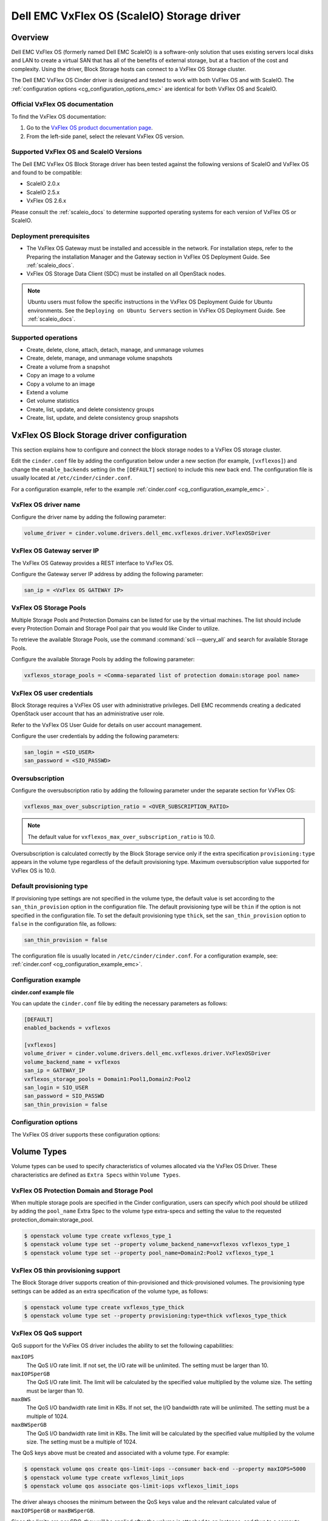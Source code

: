 ===========================================
Dell EMC VxFlex OS (ScaleIO) Storage driver
===========================================

Overview
--------

Dell EMC VxFlex OS (formerly named Dell EMC ScaleIO) is a software-only
solution that uses existing servers local
disks and LAN to create a virtual SAN that has all of the benefits of
external storage, but at a fraction of the cost and complexity. Using the
driver, Block Storage hosts can connect to a VxFlex OS Storage
cluster.

The Dell EMC VxFlex OS Cinder driver is designed and tested to work with
both VxFlex OS and with ScaleIO. The
:ref:`configuration options <cg_configuration_options_emc>`
are identical for both VxFlex OS and ScaleIO.

.. _scaleio_docs:

Official VxFlex OS documentation
~~~~~~~~~~~~~~~~~~~~~~~~~~~~~~~~

To find the VxFlex OS documentation:

#. Go to the `VxFlex OS product documentation page <https://support.emc.com/products/33925_ScaleIO/Documentation/?source=promotion>`_.

#. From the left-side panel, select the relevant VxFlex OS version.

Supported VxFlex OS and ScaleIO Versions
~~~~~~~~~~~~~~~~~~~~~~~~~~~~~~~~~~~~~~~~

The Dell EMC VxFlex OS Block Storage driver has been tested against the
following versions of ScaleIO and VxFlex OS and found to be compatible:

* ScaleIO 2.0.x
* ScaleIO 2.5.x
* VxFlex OS 2.6.x

Please consult the :ref:`scaleio_docs`
to determine supported operating systems for each version
of VxFlex OS or ScaleIO.

Deployment prerequisites
~~~~~~~~~~~~~~~~~~~~~~~~

* The VxFlex OS Gateway must be installed and accessible in the network.
  For installation steps, refer to the Preparing the installation Manager
  and the Gateway section in VxFlex OS Deployment Guide. See
  :ref:`scaleio_docs`.

* VxFlex OS Storage Data Client (SDC) must be installed
  on all OpenStack nodes.

.. note:: Ubuntu users must follow the specific instructions in the VxFlex
          OS Deployment Guide for Ubuntu environments. See the ``Deploying
          on Ubuntu Servers`` section in VxFlex OS Deployment Guide. See
          :ref:`scaleio_docs`.

Supported operations
~~~~~~~~~~~~~~~~~~~~

* Create, delete, clone, attach, detach, manage, and unmanage volumes

* Create, delete, manage, and unmanage volume snapshots

* Create a volume from a snapshot

* Copy an image to a volume

* Copy a volume to an image

* Extend a volume

* Get volume statistics

* Create, list, update, and delete consistency groups

* Create, list, update, and delete consistency group snapshots


VxFlex OS Block Storage driver configuration
--------------------------------------------

This section explains how to configure and connect the block storage
nodes to a VxFlex OS storage cluster.

Edit the ``cinder.conf`` file by adding the configuration below under
a new section (for example, ``[vxflexos]``) and change the ``enable_backends``
setting (in the ``[DEFAULT]`` section) to include this new back end.
The configuration file is usually located at
``/etc/cinder/cinder.conf``.

For a configuration example, refer to the example
:ref:`cinder.conf <cg_configuration_example_emc>` .

VxFlex OS driver name
~~~~~~~~~~~~~~~~~~~~~

Configure the driver name by adding the following parameter:

.. code-block:: ini

   volume_driver = cinder.volume.drivers.dell_emc.vxflexos.driver.VxFlexOSDriver

VxFlex OS Gateway server IP
~~~~~~~~~~~~~~~~~~~~~~~~~~~

The VxFlex OS Gateway provides a REST interface to VxFlex OS.

Configure the Gateway server IP address by adding the following parameter:

.. code-block:: ini

   san_ip = <VxFlex OS GATEWAY IP>

VxFlex OS Storage Pools
~~~~~~~~~~~~~~~~~~~~~~~

Multiple Storage Pools and Protection Domains can be listed for use by
the virtual machines. The list should include every Protection Domain and
Storage Pool pair that you would like Cinder to utilize.

To retrieve the available Storage Pools, use the command
:command:`scli --query_all` and search for available Storage Pools.

Configure the available Storage Pools by adding the following parameter:

.. code-block:: ini

   vxflexos_storage_pools = <Comma-separated list of protection domain:storage pool name>

VxFlex OS user credentials
~~~~~~~~~~~~~~~~~~~~~~~~~~

Block Storage requires a VxFlex OS user with administrative
privileges. Dell EMC recommends creating a dedicated OpenStack user
account that has an administrative user role.

Refer to the VxFlex OS User Guide for details on user account management.

Configure the user credentials by adding the following parameters:

.. code-block:: ini

   san_login = <SIO_USER>
   san_password = <SIO_PASSWD>

Oversubscription
~~~~~~~~~~~~~~~~

Configure the oversubscription ratio by adding the following parameter
under the separate section for VxFlex OS:

.. code-block:: ini

   vxflexos_max_over_subscription_ratio = <OVER_SUBSCRIPTION_RATIO>

.. note::

   The default value for ``vxflexos_max_over_subscription_ratio``
   is 10.0.

Oversubscription is calculated correctly by the Block Storage service
only if the extra specification ``provisioning:type``
appears in the volume type regardless of the default provisioning type.
Maximum oversubscription value supported for VxFlex OS is 10.0.

Default provisioning type
~~~~~~~~~~~~~~~~~~~~~~~~~

If provisioning type settings are not specified in the volume type,
the default value is set according to the ``san_thin_provision``
option in the configuration file. The default provisioning type
will be ``thin`` if the option is not specified in the configuration
file. To set the default provisioning type ``thick``, set
the ``san_thin_provision`` option to ``false``
in the configuration file, as follows:

.. code-block:: ini

   san_thin_provision = false

The configuration file is usually located in
``/etc/cinder/cinder.conf``.
For a configuration example, see:
:ref:`cinder.conf <cg_configuration_example_emc>`.

.. _cg_configuration_example_emc:

Configuration example
~~~~~~~~~~~~~~~~~~~~~

**cinder.conf example file**

You can update the ``cinder.conf`` file by editing the necessary
parameters as follows:

.. code-block:: ini

   [DEFAULT]
   enabled_backends = vxflexos

   [vxflexos]
   volume_driver = cinder.volume.drivers.dell_emc.vxflexos.driver.VxFlexOSDriver
   volume_backend_name = vxflexos
   san_ip = GATEWAY_IP
   vxflexos_storage_pools = Domain1:Pool1,Domain2:Pool2
   san_login = SIO_USER
   san_password = SIO_PASSWD
   san_thin_provision = false

.. _cg_configuration_options_emc:

Configuration options
~~~~~~~~~~~~~~~~~~~~~

The VxFlex OS driver supports these configuration options:

.. config-table::
   :config-target: VxFlex OS

   cinder.volume.drivers.dell_emc.vxflexos.driver

Volume Types
------------

Volume types can be used to specify characteristics of volumes allocated via
the VxFlex OS Driver. These characteristics are defined as ``Extra Specs``
within ``Volume Types``.

VxFlex OS Protection Domain and Storage Pool
~~~~~~~~~~~~~~~~~~~~~~~~~~~~~~~~~~~~~~~~~~~~

When multiple storage pools are specified in the Cinder configuration,
users can specify which pool should be utilized by adding the ``pool_name``
Extra Spec to the volume type extra-specs and setting the value to the
requested protection_domain:storage_pool.

.. code-block:: console

   $ openstack volume type create vxflexos_type_1
   $ openstack volume type set --property volume_backend_name=vxflexos vxflexos_type_1
   $ openstack volume type set --property pool_name=Domain2:Pool2 vxflexos_type_1

VxFlex OS thin provisioning support
~~~~~~~~~~~~~~~~~~~~~~~~~~~~~~~~~~~

The Block Storage driver supports creation of thin-provisioned and
thick-provisioned volumes.
The provisioning type settings can be added as an extra specification
of the volume type, as follows:

.. code-block:: console

   $ openstack volume type create vxflexos_type_thick
   $ openstack volume type set --property provisioning:type=thick vxflexos_type_thick

VxFlex OS QoS support
~~~~~~~~~~~~~~~~~~~~~

QoS support for the VxFlex OS driver includes the ability to set the
following capabilities:

``maxIOPS``
 The QoS I/O rate limit. If not set, the I/O rate will be unlimited.
 The setting must be larger than 10.

``maxIOPSperGB``
 The QoS I/O rate limit.
 The limit will be calculated by the specified value multiplied by
 the volume size.
 The setting must be larger than 10.

``maxBWS``
 The QoS I/O bandwidth rate limit in KBs. If not set, the I/O
 bandwidth rate will be unlimited. The setting must be a multiple of 1024.

``maxBWSperGB``
 The QoS I/O bandwidth rate limit in KBs.
 The limit will be calculated by the specified value multiplied by
 the volume size.
 The setting must be a multiple of 1024.

The QoS keys above must be created and associated with a volume type.
For example:

.. code-block:: console

   $ openstack volume qos create qos-limit-iops --consumer back-end --property maxIOPS=5000
   $ openstack volume type create vxflexos_limit_iops
   $ openstack volume qos associate qos-limit-iops vxflexos_limit_iops

The driver always chooses the minimum between the QoS keys value
and the relevant calculated value of ``maxIOPSperGB`` or ``maxBWSperGB``.

Since the limits are per SDC, they will be applied after the volume
is attached to an instance, and thus to a compute node/SDC.

Using VxFlex OS Storage with a containerized overcloud
------------------------------------------------------

When using a containerized overcloud, such as one deployed via TripleO or
Red Hat OpenStack version 12 and above, there is an additional step that must
be performed.

Before deploying the overcloud
~~~~~~~~~~~~~~~~~~~~~~~~~~~~~~

After ensuring that the Storage Data Client (SDC) is installed on all nodes and
before deploying the overcloud,
modify the TripleO Heat Template for the nova-compute and cinder-volume
containers to add volume mappings for directories containing the SDC
components. These files can normally
be found at
``/usr/share/openstack-tripleo-heat-templates/docker/services/nova-compute.yaml``
and
``/usr/share/openstack-tripleo-heat-templates/docker/services/cinder-volume.yaml``

Two lines need to be inserted into the list of mapped volumes in each
container.

.. code-block:: yaml

  /opt/emc/scaleio:/opt/emc/scaleio
  /bin/emc/scaleio:/bin/emc/scaleio

.. end

The changes to the two heat templates are identical, as an example
the original nova-compute file should have section that resembles the
following:

.. code-block:: yaml

  ...
  docker_config:
    step_4:
      nova_compute:
        image: &nova_compute_image {get_param: DockerNovaComputeImage}
        ipc: host
        net: host
        privileged: true
        user: nova
        restart: always
        volumes:
          list_concat:
            - {get_attr: [ContainersCommon, volumes]}
            -
              - /var/lib/kolla/config_files/nova_compute.json:/var/lib/kolla/config_files/config.json:ro
              - /var/lib/config-data/puppet-generated/nova_libvirt/:/var/lib/kolla/config_files/src:ro
              - /etc/ceph:/var/lib/kolla/config_files/src-ceph:ro
              - /dev:/dev
              - /lib/modules:/lib/modules:ro
              - /etc/iscsi:/etc/iscsi
              - /run:/run
              - /var/lib/nova:/var/lib/nova:shared
              - /var/lib/libvirt:/var/lib/libvirt
              - /var/log/containers/nova:/var/log/nova
              - /sys/class/net:/sys/class/net
              - /sys/bus/pci:/sys/bus/pci
        environment:
         - KOLLA_CONFIG_STRATEGY=COPY_ALWAYS
  ...

.. end

After modifying the nova-compute file, the section should resemble:

.. code-block:: yaml

  ...
  docker_config:
    step_4:
      nova_compute:
        image: &nova_compute_image {get_param: DockerNovaComputeImage}
        ipc: host
        net: host
        privileged: true
        user: nova
        restart: always
        volumes:
          list_concat:
            - {get_attr: [ContainersCommon, volumes]}
            -
              - /var/lib/kolla/config_files/nova_compute.json:/var/lib/kolla/config_files/config.json:ro
              - /var/lib/config-data/puppet-generated/nova_libvirt/:/var/lib/kolla/config_files/src:ro
              - /etc/ceph:/var/lib/kolla/config_files/src-ceph:ro
              - /dev:/dev
              - /lib/modules:/lib/modules:ro
              - /etc/iscsi:/etc/iscsi
              - /run:/run
              - /var/lib/nova:/var/lib/nova:shared
              - /var/lib/libvirt:/var/lib/libvirt
              - /var/log/containers/nova:/var/log/nova
              - /sys/class/net:/sys/class/net
              - /sys/bus/pci:/sys/bus/pci
              - /opt/emc/scaleio:/opt/emc/scaleio
              - /bin/emc/scaleio:/bin/emc/scaleio
        environment:
         - KOLLA_CONFIG_STRATEGY=COPY_ALWAYS
  ...

.. end

Once the nova-compute file is modified, make an identical change to the
cinder-volume file.


Deploy the overcloud
~~~~~~~~~~~~~~~~~~~~

Once the above changes have been made, deploy the overcloud as usual.
